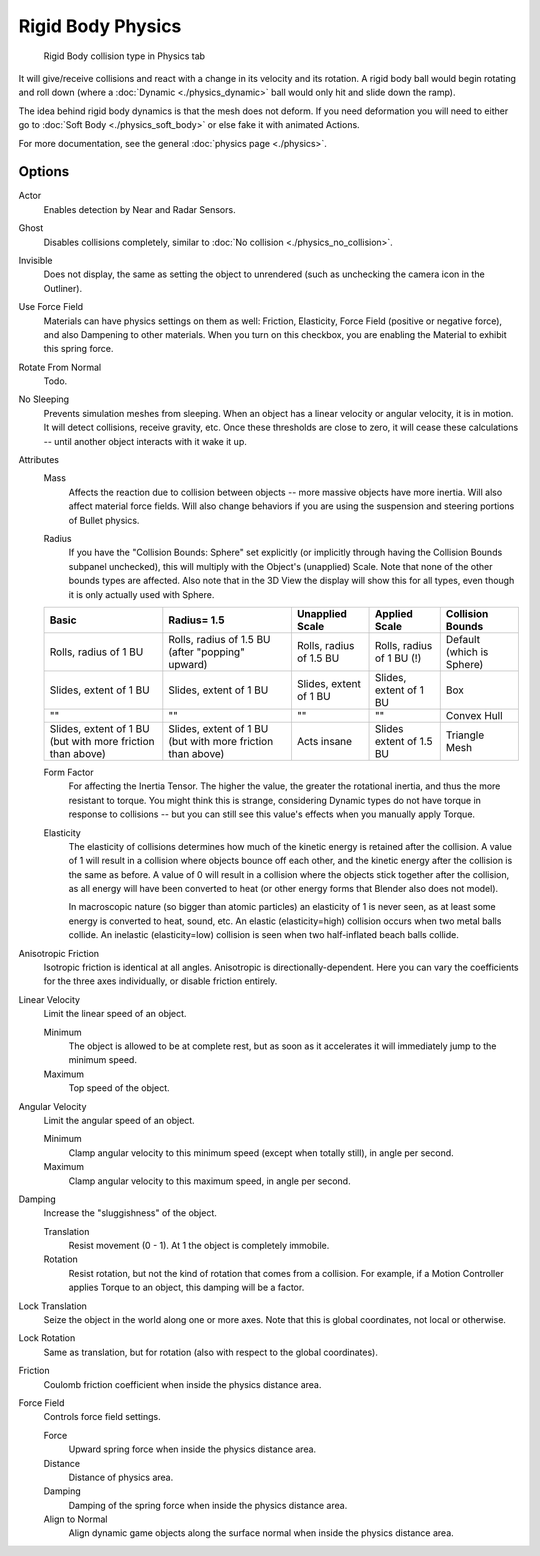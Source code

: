 .. _game-engine-physics-rigid-body:

==============================
Rigid Body Physics
==============================

.. figure:: /images/editors/editors-properties-physics-rigid_body.png

   Rigid Body collision type in Physics tab

It will give/receive collisions and react with a change in its velocity and its rotation. A rigid body ball would begin rotating and roll down (where a :doc:`Dynamic <./physics_dynamic>` ball would only hit and slide down the ramp).

The idea behind rigid body dynamics is that the mesh does not deform. If you need deformation you will need to either go to :doc:`Soft Body <./physics_soft_body>` or else fake it with animated Actions.

For more documentation, see the general :doc:`physics page <./physics>`.

Options
++++++++++++++++++++++++++++++

Actor
   Enables detection by Near and Radar Sensors.
   
Ghost
   Disables collisions completely, similar to :doc:`No collision <./physics_no_collision>`.
   
Invisible
   Does not display, the same as setting the object to unrendered (such as unchecking the camera icon in the Outliner).
   
Use Force Field
   Materials can have physics settings on them as well: Friction, Elasticity, Force Field (positive or negative force), and also Dampening to other materials. When you turn on this checkbox, you are enabling the Material to exhibit this spring force.
   
Rotate From Normal
   Todo.
   
No Sleeping
   Prevents simulation meshes from sleeping. When an object has a linear velocity or angular velocity, it is in motion. It will detect collisions, receive gravity, etc. Once these thresholds are close to zero, it will cease these calculations -- until another object interacts with it wake it up.

Attributes
   Mass
      Affects the reaction due to collision between objects -- more massive objects have more inertia. Will also affect material force fields. Will also change behaviors if you are using the suspension and steering portions of Bullet physics.

   .. _game-engine-physics-collision-bounds-radius:

   Radius
      If you have the "Collision Bounds: Sphere" set explicitly (or implicitly through having the Collision Bounds subpanel unchecked), this will multiply with the Object's (unapplied) Scale. Note that none of the other bounds types are affected. Also note that in the 3D View the display will show this for all types, even though it is only actually used with Sphere.

   .. list-table::
      :header-rows: 1

      * - Basic
        - Radius= 1.5
        - Unapplied Scale
        - Applied Scale
        - Collision Bounds
      * - Rolls, radius of 1 BU
        - Rolls, radius of 1.5 BU (after "popping" upward)
        - Rolls, radius of 1.5 BU
        - Rolls, radius of 1 BU (!)
        - Default (which is Sphere)
      * - Slides, extent of 1 BU
        - Slides, extent of 1 BU
        - Slides, extent of 1 BU
        - Slides, extent of 1 BU
        - Box
      * - ""
        - ""
        - ""
        - ""
        - Convex Hull
      * - Slides, extent of 1 BU (but with more friction than above)
        - Slides, extent of 1 BU (but with more friction than above)
        - Acts insane
        - Slides extent of 1.5 BU
        - Triangle Mesh

   Form Factor
      For affecting the Inertia Tensor. The higher the value, the greater the rotational inertia, and thus the more resistant to torque. You might think this is strange, considering Dynamic types do not have torque in response to collisions -- but you can still see this value's effects when you manually apply Torque.

   Elasticity
      The elasticity of collisions determines how much of the kinetic energy is retained after the collision. A value of 1 will result in a collision where objects bounce off each other, and the kinetic energy after the collision is the same as before. A value of 0 will result in a collision where the objects stick together after the collision, as all energy will have been converted to heat (or other energy forms that Blender also does not model).

      In macroscopic nature (so bigger than atomic particles) an elasticity of 1 is never seen, as at least some energy is converted to heat, sound, etc. An elastic (elasticity=high) collision occurs when two metal balls collide. An inelastic (elasticity=low) collision is seen when two half-inflated beach balls collide.
   
Anisotropic Friction
   Isotropic friction is identical at all angles. Anisotropic is directionally-dependent. Here you can vary the coefficients for the three axes individually, or disable friction entirely.
   
Linear Velocity
   Limit the linear speed of an object.

   Minimum
      The object is allowed to be at complete rest, but as soon as it accelerates it will immediately jump to the minimum speed.
      
   Maximum
      Top speed of the object.
   
Angular Velocity
   Limit the angular speed of an object.

   Minimum
      Clamp angular velocity to this minimum speed (except when totally still), in angle per second.
      
   Maximum
      Clamp angular velocity to this maximum speed, in angle per second.
      
Damping
   Increase the "sluggishness" of the object.

   Translation
      Resist movement (0 - 1). At 1 the object is completely immobile.
      
   Rotation
      Resist rotation, but not the kind of rotation that comes from a collision. For example, if a Motion Controller applies Torque to an object, this damping will be a factor.
      
Lock Translation
   Seize the object in the world along one or more axes. Note that this is global coordinates, not local or otherwise.
   
Lock Rotation
   Same as translation, but for rotation (also with respect to the global coordinates).

Friction
   Coulomb friction coefficient when inside the physics distance area.

Force Field
   Controls force field settings.

   Force
      Upward spring force when inside the physics distance area.
      
   Distance
      Distance of physics area.
      
   Damping
      Damping of the spring force when inside the physics distance area.
      
   Align to Normal
      Align dynamic game objects along the surface normal when inside the physics distance area.
